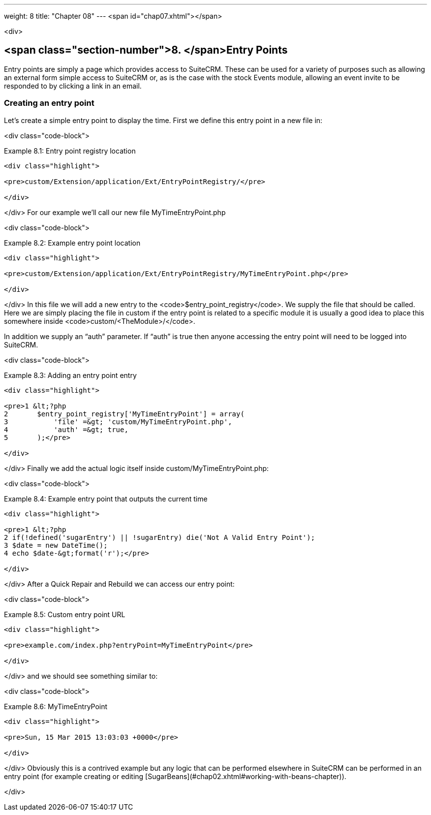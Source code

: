 ---
weight: 8
title: "Chapter 08"
---
<span id="chap07.xhtml"></span>

<div>

## <span class="section-number">8. </span>Entry Points ##

Entry points are simply a page which provides access to SuiteCRM. These can be used for a variety of purposes such as allowing an external form simple access to SuiteCRM or, as is the case with the stock Events module, allowing an event invite to be responded to by clicking a link in an email.

### Creating an entry point ###

Let’s create a simple entry point to display the time. First we define this entry point in a new file in:

<div class="code-block">

Example 8.1: Entry point registry location


-----

<div class="highlight">

<pre>custom/Extension/application/Ext/EntryPointRegistry/</pre>

</div>

-----


</div>
For our example we’ll call our new file MyTimeEntryPoint.php

<div class="code-block">

Example 8.2: Example entry point location


-----

<div class="highlight">

<pre>custom/Extension/application/Ext/EntryPointRegistry/MyTimeEntryPoint.php</pre>

</div>

-----


</div>
In this file we will add a new entry to the <code>$entry_point_registry</code>. We supply the file that should be called. Here we are simply placing the file in custom if the entry point is related to a specific module it is usually a good idea to place this somewhere inside <code>custom/&lt;TheModule&gt;/</code>.

In addition we supply an “auth” parameter. If “auth” is true then anyone accessing the entry point will need to be logged into SuiteCRM.

<div class="code-block">

Example 8.3: Adding an entry point entry


-----

<div class="highlight">

<pre>1 &lt;?php
2 	$entry_point_registry['MyTimeEntryPoint'] = array(
3 	    'file' =&gt; 'custom/MyTimeEntryPoint.php',
4 	    'auth' =&gt; true,
5 	);</pre>

</div>

-----


</div>
Finally we add the actual logic itself inside custom/MyTimeEntryPoint.php:

<div class="code-block">

Example 8.4: Example entry point that outputs the current time


-----

<div class="highlight">

<pre>1 &lt;?php
2 if(!defined('sugarEntry') || !sugarEntry) die('Not A Valid Entry Point');
3 $date = new DateTime();
4 echo $date-&gt;format('r');</pre>

</div>

-----


</div>
After a Quick Repair and Rebuild we can access our entry point:

<div class="code-block">

Example 8.5: Custom entry point URL


-----

<div class="highlight">

<pre>example.com/index.php?entryPoint=MyTimeEntryPoint</pre>

</div>

-----


</div>
and we should see something similar to:

<div class="code-block">

Example 8.6: MyTimeEntryPoint


-----

<div class="highlight">

<pre>Sun, 15 Mar 2015 13:03:03 +0000</pre>

</div>

-----


</div>
Obviously this is a contrived example but any logic that can be performed elsewhere in SuiteCRM can be performed in an entry point (for example creating or editing [SugarBeans](#chap02.xhtml#working-with-beans-chapter)).


</div>
